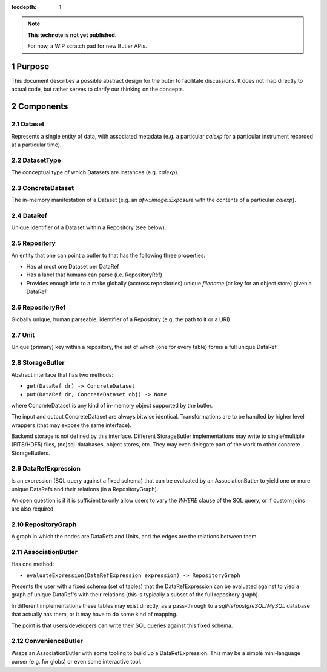 ..
  Technote content.

  See https://developer.lsst.io/docs/rst_styleguide.html
  for a guide to reStructuredText writing.

  Do not put the title, authors or other metadata in this document;
  those are automatically added.

  Use the following syntax for sections:

  Sections
  ========

  and

  Subsections
  -----------

  and

  Subsubsections
  ^^^^^^^^^^^^^^

  To add images, add the image file (png, svg or jpeg preferred) to the
  _static/ directory. The reST syntax for adding the image is

  .. figure:: /_static/filename.ext
     :name: fig-label

     Caption text.

   Run: ``make html`` and ``open _build/html/index.html`` to preview your work.
   See the README at https://github.com/lsst-sqre/lsst-technote-bootstrap or
   this repo's README for more info.

   Feel free to delete this instructional comment.

:tocdepth: 1

.. Please do not modify tocdepth; will be fixed when a new Sphinx theme is shipped.

.. sectnum::

.. Add content below. Do not include the document title.

.. note::

   **This technote is not yet published.**

   For now, a WIP scratch pad for new Butler APIs.



Purpose
=======

This document describes a possible abstract design for the buter to facilitate discussions. It does not map directly to actual code, but rather serves to clarify our thinking on the concepts.


Components
==========

Dataset
-------

Represents a single entity of data, with associated metadata (e.g. a particular `calexp` for a particular instrument recorded at a particular time).


DatasetType
-----------

The conceptual type of which Datasets are instances (e.g. `calexp`).


ConcreteDataset
---------------

The in-memory manifestation of a Dataset (e.g. an `afw::image::Exposure` with the contents of a particular `calexp`).


DataRef
-------

Unique identifier of a Dataset within a Repository (see below).


Repository
----------

An entity that one can point a butler to that has the following three properties:

- Has at most one Dataset per DataRef
- Has a label that humans can parse (i.e. RepositoryRef)
- Provides enough info to a make globally (accross repositories) unique `filename` (or key for an object store) given a DataRef.


RepositoryRef
-------------

Globally unique, human parseable, identifier of a Repository (e.g. the path to it or a URI).


Unit
----

Unique (primary) key within a repository, the set of which (one for every table) forms a full unique DataRef.


StorageButler
-------------

Abstract interface that has two methods:

- ``get(DataRef dr) -> ConcreteDataset``
- ``put(DataRef dr, ConcreteDataset obj) -> None``

where ConcreteDataset is any kind of in-memory object supported by the butler.

The input and output ConcreteDataset are always bitwise identical. Transformations are to be handled by higher level wrappers (that may expose the same interface).

Backend storage is not defined by this interface. Different StorageButler implementations may write to single/multiple (FITS/HDF5) files, (no)sql-databases, object stores, etc. They may even delegate part of the work to other concrete StorageButlers.


DataRefExpression
-----------------

Is an expression (SQL query against a fixed schema) that can be evaluated by an AssociationButler to yield one or more unique DataRefs and their relations (in a RepositoryGraph).

An open question is if it is sufficient to only allow users to vary the `WHERE` clause of the SQL query, or if custom joins are also required.


RepositoryGraph
---------------

A graph in which the nodes are DataRefs and Units, and the edges are the relations between them.


AssociationButler
-----------------

Has one method:

- ``evaluateExpression(DataRefExpression expression) -> RepositoryGraph``

Presents the user with a fixed schema (set of tables) that the DataRefExpression can be evaluated against to yied a graph of unique DataRef's with their relations (this is typically a subset of the full repository graph).

In different implementations these tables may exist directly, as a pass-through to a `sqllite`/`postgreSQL`/`MySQL` database that actually has them, or it may have to do some kind of mapping.

The point is that users/developers can write their SQL queries against this fixed schema.

ConvenienceButler
-----------------

Wraps an AssociationButler with some tooling to build up a DataRefExpression. This may be a simple mini-language parser (e.g. for globs) or even some interactive tool.


.. .. rubric:: References

.. Make in-text citations with: :cite:`bibkey`.

.. .. bibliography:: local.bib lsstbib/books.bib lsstbib/lsst.bib lsstbib/lsst-dm.bib lsstbib/refs.bib lsstbib/refs_ads.bib
..    :encoding: latex+latin
..    :style: lsst_aa
